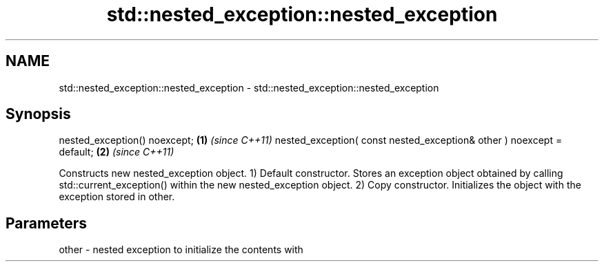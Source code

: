 .TH std::nested_exception::nested_exception 3 "2020.03.24" "http://cppreference.com" "C++ Standard Libary"
.SH NAME
std::nested_exception::nested_exception \- std::nested_exception::nested_exception

.SH Synopsis

nested_exception() noexcept;                                          \fB(1)\fP \fI(since C++11)\fP
nested_exception( const nested_exception& other ) noexcept = default; \fB(2)\fP \fI(since C++11)\fP

Constructs new nested_exception object.
1) Default constructor. Stores an exception object obtained by calling std::current_exception() within the new nested_exception object.
2) Copy constructor. Initializes the object with the exception stored in other.

.SH Parameters


other - nested exception to initialize the contents with




